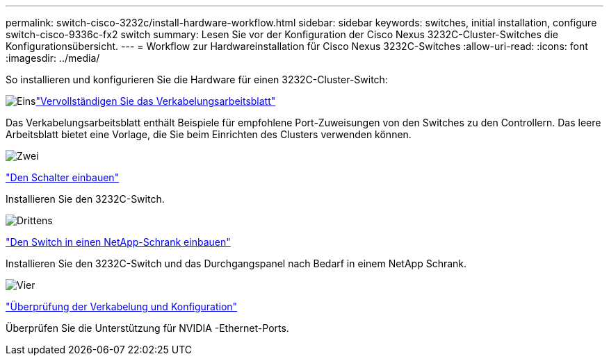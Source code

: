 ---
permalink: switch-cisco-3232c/install-hardware-workflow.html 
sidebar: sidebar 
keywords: switches, initial installation, configure switch-cisco-9336c-fx2 switch 
summary: Lesen Sie vor der Konfiguration der Cisco Nexus 3232C-Cluster-Switches die Konfigurationsübersicht. 
---
= Workflow zur Hardwareinstallation für Cisco Nexus 3232C-Switches
:allow-uri-read: 
:icons: font
:imagesdir: ../media/


[role="lead"]
So installieren und konfigurieren Sie die Hardware für einen 3232C-Cluster-Switch:

.image:https://raw.githubusercontent.com/NetAppDocs/common/main/media/number-1.png["Eins"]link:setup_worksheet_3232c.html["Vervollständigen Sie das Verkabelungsarbeitsblatt"]
[role="quick-margin-para"]
Das Verkabelungsarbeitsblatt enthält Beispiele für empfohlene Port-Zuweisungen von den Switches zu den Controllern. Das leere Arbeitsblatt bietet eine Vorlage, die Sie beim Einrichten des Clusters verwenden können.

.image:https://raw.githubusercontent.com/NetAppDocs/common/main/media/number-2.png["Zwei"]
link:install-switch-3232c.html["Den Schalter einbauen"]

[role="quick-margin-para"]
Installieren Sie den 3232C-Switch.

.image:https://raw.githubusercontent.com/NetAppDocs/common/main/media/number-3.png["Drittens"]
link:install-cisco-nexus-3232c.html["Den Switch in einen NetApp-Schrank einbauen"]

[role="quick-margin-para"]
Installieren Sie den 3232C-Switch und das Durchgangspanel nach Bedarf in einem NetApp Schrank.

.image:https://raw.githubusercontent.com/NetAppDocs/common/main/media/number-4.png["Vier"]
link:cabling-considerations-3232c.html["Überprüfung der Verkabelung und Konfiguration"]

[role="quick-margin-para"]
Überprüfen Sie die Unterstützung für NVIDIA -Ethernet-Ports.
